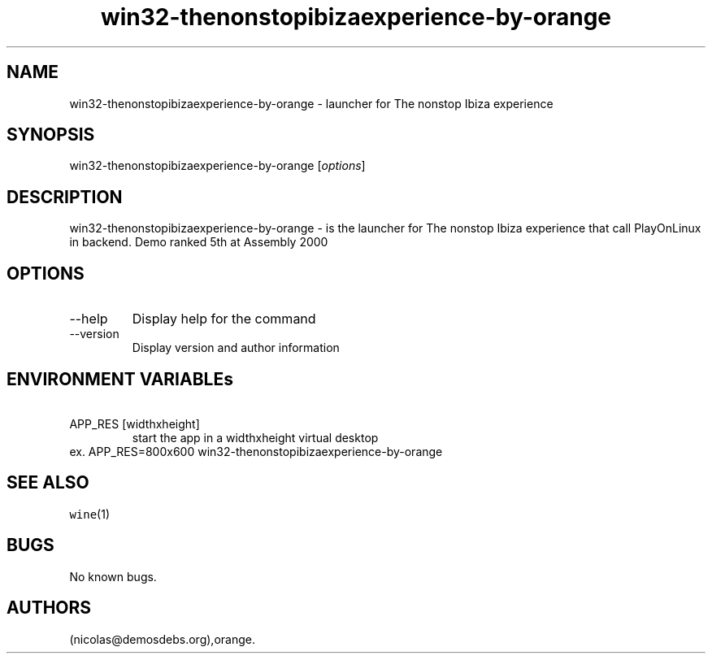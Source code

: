 .\" Automatically generated by Pandoc 2.9.2.1
.\"
.TH "win32-thenonstopibizaexperience-by-orange" "6" "2016-01-17" "The nonstop Ibiza experience User Manuals" ""
.hy
.SH NAME
.PP
win32-thenonstopibizaexperience-by-orange - launcher for The nonstop
Ibiza experience
.SH SYNOPSIS
.PP
win32-thenonstopibizaexperience-by-orange [\f[I]options\f[R]]
.SH DESCRIPTION
.PP
win32-thenonstopibizaexperience-by-orange - is the launcher for The
nonstop Ibiza experience that call PlayOnLinux in backend.
Demo ranked 5th at Assembly 2000
.SH OPTIONS
.TP
--help
Display help for the command
.TP
--version
Display version and author information
.SH ENVIRONMENT VARIABLEs
.TP
\ APP_RES [widthxheight]
start the app in a widthxheight virtual desktop
.PD 0
.P
.PD
ex.
APP_RES=800x600 win32-thenonstopibizaexperience-by-orange
.SH SEE ALSO
.PP
\f[C]wine\f[R](1)
.SH BUGS
.PP
No known bugs.
.SH AUTHORS
(nicolas\[at]demosdebs.org),orange.
